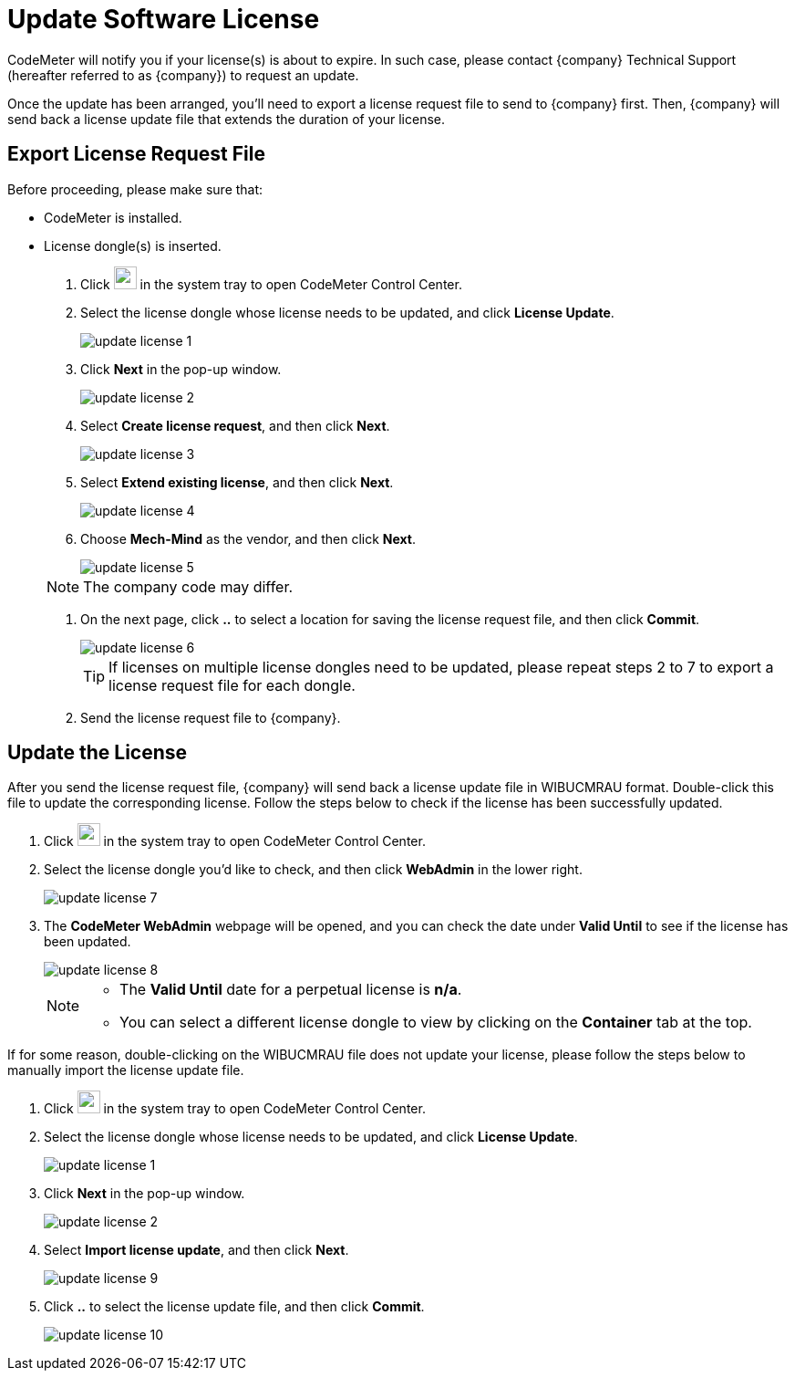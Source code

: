 [id="codemeter-update-license"]

=  Update Software License
:imagesdir: ..//../images/
:experimental:
:icons: font

CodeMeter will notify you if your license(s) is about to expire. In such case, please contact {company} Technical Support (hereafter referred to as {company}) to request an update.

Once the update has been arranged, you’ll need to export a license request file to send to {company} first. Then, {company} will send back a license update file that extends the duration of your license.


==  Export License Request File


Before proceeding, please make sure that:

* CodeMeter is installed.
* License dongle(s) is inserted.



. Click image:codemeter_icon.png[width=25, fit=line] in the system tray to open CodeMeter Control Center.

. Select the license dongle whose license needs to be updated, and click btn:[License Update].
+
image::update_license_1.png[align="center"]

. Click btn:[Next] in the pop-up window.
+
image::update_license_2.png[align="center"]

. Select *Create license request*, and then click btn:[Next].
+
image::update_license_3.png[align="center"]

. Select *Extend existing license*, and then click btn:[Next].
+
image::update_license_4.png[align="center"]

. Choose *Mech-Mind* as the vendor, and then click btn:[Next].
+
image::update_license_5.png[align="center"]

+
NOTE: The company code may differ.

. On the next page, click btn:[..] to select a location for saving the license request file, and then click btn:[Commit].
+
image::update_license_6.png[align="center"]
+
TIP: If licenses on multiple license dongles need to be updated, please repeat steps 2 to 7 to export a license request file for each dongle.

. Send the license request file to {company}.

==  Update the License

After you send the license request file, {company} will send back a license update file in WIBUCMRAU format. Double-click this file to update the corresponding license. Follow the steps below to check if the license has been successfully updated.


. Click image:codemeter_icon.png[width=25, fit=line] in the system tray to open CodeMeter Control Center.

. Select the license dongle you’d like to check, and then click btn:[WebAdmin] in the lower right.
+
image::update_license_7.png[align="center"]

. The *CodeMeter WebAdmin* webpage will be opened, and you can check the date under *Valid Until* to see if the license has been updated.
+
image::update_license_8.png[align="center"]
+
[NOTE]
====
* The *Valid Until* date for a perpetual license is *n/a*.
* You can select a different license dongle to view by clicking on the btn:[Container] tab at the top.
====

If for some reason, double-clicking on the WIBUCMRAU file does not update your license, please follow the steps below to manually import the license update file.

. Click image:codemeter_icon.png[width=25, fit=line] in the system tray to open CodeMeter Control Center.

. Select the license dongle whose license needs to be updated, and click btn:[License Update].
+
image::update_license_1.png[align="center"]

. Click btn:[Next] in the pop-up window.
+
image::update_license_2.png[align="center"]

. Select *Import license update*, and then click btn:[Next].
+
image::update_license_9.png[align="center"]

. Click btn:[..] to select the license update file, and then click btn:[Commit].
+
image::update_license_10.png[align="center"]




